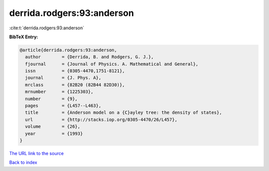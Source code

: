 derrida.rodgers:93:anderson
===========================

:cite:t:`derrida.rodgers:93:anderson`

**BibTeX Entry:**

.. code-block:: bibtex

   @article{derrida.rodgers:93:anderson,
     author        = {Derrida, B. and Rodgers, G. J.},
     fjournal      = {Journal of Physics. A. Mathematical and General},
     issn          = {0305-4470,1751-8121},
     journal       = {J. Phys. A},
     mrclass       = {82B20 (82B44 82D30)},
     mrnumber      = {1225303},
     number        = {9},
     pages         = {L457--L463},
     title         = {Anderson model on a {C}ayley tree: the density of states},
     url           = {http://stacks.iop.org/0305-4470/26/L457},
     volume        = {26},
     year          = {1993}
   }

`The URL link to the source <http://stacks.iop.org/0305-4470/26/L457>`__


`Back to index <../By-Cite-Keys.html>`__
